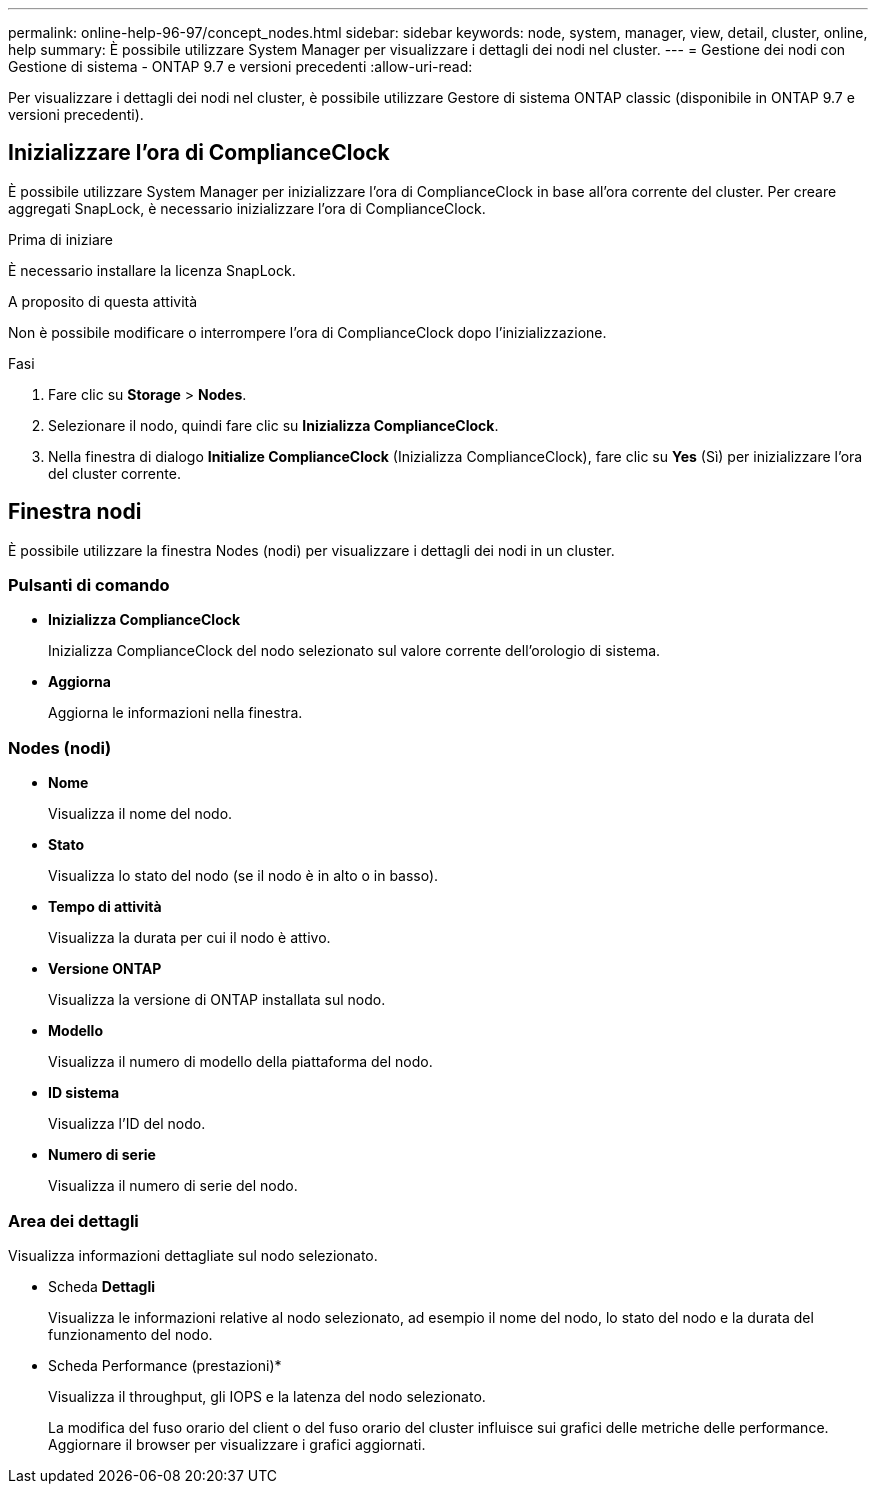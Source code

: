 ---
permalink: online-help-96-97/concept_nodes.html 
sidebar: sidebar 
keywords: node, system, manager, view, detail, cluster, online, help 
summary: È possibile utilizzare System Manager per visualizzare i dettagli dei nodi nel cluster. 
---
= Gestione dei nodi con Gestione di sistema - ONTAP 9.7 e versioni precedenti
:allow-uri-read: 


[role="lead"]
Per visualizzare i dettagli dei nodi nel cluster, è possibile utilizzare Gestore di sistema ONTAP classic (disponibile in ONTAP 9.7 e versioni precedenti).



== Inizializzare l'ora di ComplianceClock

È possibile utilizzare System Manager per inizializzare l'ora di ComplianceClock in base all'ora corrente del cluster. Per creare aggregati SnapLock, è necessario inizializzare l'ora di ComplianceClock.

.Prima di iniziare
È necessario installare la licenza SnapLock.

.A proposito di questa attività
Non è possibile modificare o interrompere l'ora di ComplianceClock dopo l'inizializzazione.

.Fasi
. Fare clic su *Storage* > *Nodes*.
. Selezionare il nodo, quindi fare clic su *Inizializza ComplianceClock*.
. Nella finestra di dialogo *Initialize ComplianceClock* (Inizializza ComplianceClock), fare clic su *Yes* (Sì) per inizializzare l'ora del cluster corrente.




== Finestra nodi

È possibile utilizzare la finestra Nodes (nodi) per visualizzare i dettagli dei nodi in un cluster.



=== Pulsanti di comando

* *Inizializza ComplianceClock*
+
Inizializza ComplianceClock del nodo selezionato sul valore corrente dell'orologio di sistema.

* *Aggiorna*
+
Aggiorna le informazioni nella finestra.





=== Nodes (nodi)

* *Nome*
+
Visualizza il nome del nodo.

* *Stato*
+
Visualizza lo stato del nodo (se il nodo è in alto o in basso).

* *Tempo di attività*
+
Visualizza la durata per cui il nodo è attivo.

* *Versione ONTAP*
+
Visualizza la versione di ONTAP installata sul nodo.

* *Modello*
+
Visualizza il numero di modello della piattaforma del nodo.

* *ID sistema*
+
Visualizza l'ID del nodo.

* *Numero di serie*
+
Visualizza il numero di serie del nodo.





=== Area dei dettagli

Visualizza informazioni dettagliate sul nodo selezionato.

* Scheda *Dettagli*
+
Visualizza le informazioni relative al nodo selezionato, ad esempio il nome del nodo, lo stato del nodo e la durata del funzionamento del nodo.

* Scheda Performance (prestazioni)*
+
Visualizza il throughput, gli IOPS e la latenza del nodo selezionato.

+
La modifica del fuso orario del client o del fuso orario del cluster influisce sui grafici delle metriche delle performance. Aggiornare il browser per visualizzare i grafici aggiornati.


